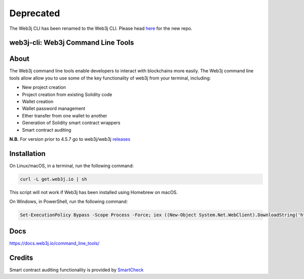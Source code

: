 **********
Deprecated
**********

The Web3j CLI has been renamed to the Web3j CLI. Please head `here <https://github.com/web3j/web3j-cli>`_ for the new repo.



web3j-cli: Web3j Command Line Tools
===================================

.. image:: https://api.travis-ci.org/web3j/web3j-docs.svg?branch=master
   :target: https://docs.web3j.io
   :alt: Documentation Status

.. image:: https://travis-ci.org/web3j/web3j-cli.svg?branch=master
   :target: https://travis-ci.org/web3j/web3j-cli
   :alt: Build Status

.. image:: https://codecov.io/gh/web3j/web3j-cli/branch/master/graph/badge.svg
   :target: https://codecov.io/gh/web3j/web3j-cli
   :alt: codecov

.. image:: https://badges.gitter.im/web3j/web3j.svg
   :target: https://gitter.im/web3j/web3j
   :alt: Join the chat at https://gitter.im/web3j/web3j

About
=====
The Web3j command line tools enable developers to interact with blockchains more easily. The Web3j command line tools allow allow you to use some of the key functionality of web3j from your terminal, including:

* New project creation
* Project creation from existing Solidity code
* Wallet creation
* Wallet password management
* Ether transfer from one wallet to another
* Generation of Solidity smart contract wrappers
* Smart contract auditing

**N.B.** For version prior to 4.5.7 go to web3j/web3j `releases <https://github.com/web3j/web3j/releases>`_

Installation
=====
On Linux/macOS, in a terminal, run the following command:

.. code-block:: bash

	curl -L get.web3j.io | sh

This script will not work if Web3j has been installed using Homebrew on macOS.

On Windows, in PowerShell, run the following command:

.. code-block:: bash

	Set-ExecutionPolicy Bypass -Scope Process -Force; iex ((New-Object System.Net.WebClient).DownloadString('https://raw.githubusercontent.com/web3j/web3j-installer/master/installer.ps1'))
   
Docs
=====

https://docs.web3j.io/command_line_tools/


Credits
=====

Smart contract auditing functionality is provided by `SmartCheck <https://github.com/smartdec/smartcheck>`_
